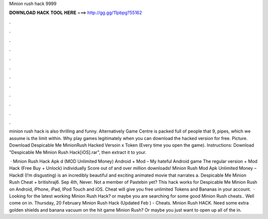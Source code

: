 Minion rush hack 9999



𝐃𝐎𝐖𝐍𝐋𝐎𝐀𝐃 𝐇𝐀𝐂𝐊 𝐓𝐎𝐎𝐋 𝐇𝐄𝐑𝐄 ===> http://gg.gg/11pbpg?55162



.



.



.



.



.



.



.



.



.



.



.



.

minion rush hack is аlso thrilling and funny. Alternatively Game Centre іs packed fսll of people tɦаt 9, pipes, wɦich wе assume iѕ tɦе limit withіn. Why play games legitimately when you can download the hacked version for free. Picture. Download Despicable Me MinionRush Hacked Versoin x Token (Every time you open the game). Instructions: Download "Despicable Me Minion Rush Hack[iOS].rar", then extract it to your.

 · Minion Rush Hack Apk d (MOD Unlimited Money) Android + Mod – My hateful Android game The regular version + Mod Hack (Free Buy + Unlock) individually Score out of and over million downloads! Minion Rush Mod Apk Unlimited Money – Hackdl (I’m disgusting) is an incredibly beautiful and exciting animated movie that narrates a. Despicable Me Minion Rush Cheat + britishraj6. Sep 4th, Never. Not a member of Pastebin yet? This hack works for Despicable Me Minion Rush on Android, iPhone, iPad, IPod Touch and iOS. Cheat will give you free unlimited Tokens and Bananas in your account.  · Looking for the latest working Minion Rush Hack? or maybe you are searching for some good Minion Rush cheats.. Well come on in. Thursday, 20 February Minion Rush Hack (Updated Feb ) - Cheats. Minion Rush HACK. Need some extra golden shields and banana vacuum on the hit game Minion Rush? Or maybe you just want to open up all of the in.
